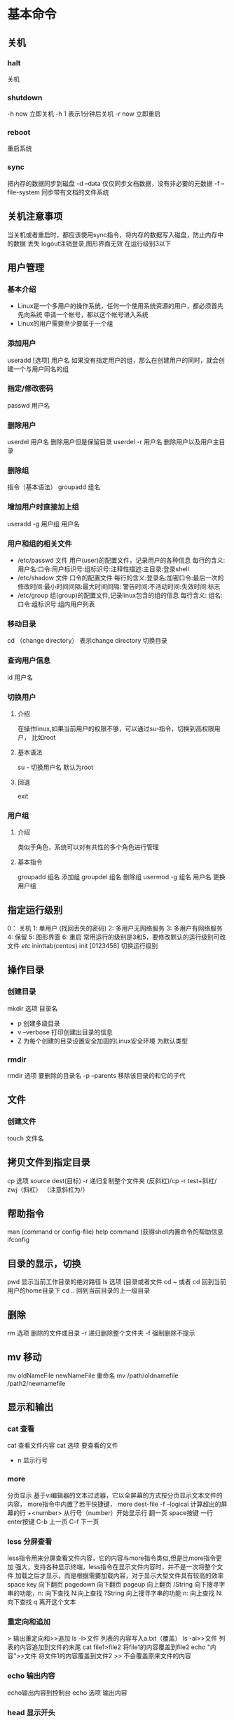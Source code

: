 * 基本命令
** 关机
*** halt
    关机
*** shutdown
    -h now 立即关机
    -h 1 表示1分钟后关机
    -r now 立即重启
*** reboot
    重启系统
*** sync
    把内存的数据同步到磁盘
    -d --data 仅仅同步文档数据，没有非必要的元数据
    -f --file-system 同步带有文档的文件系统
** 关机注意事项
   当关机或者重启时，都应该使用sync指令，将内存的数据写入磁盘，防止内存中的数据
   丢失
   logout注销登录,图形界面无效 在运行级别3以下
** 用户管理
*** 基本介绍
    - Linux是一个多用户的操作系统，任何一个使用系统资源的用户，都必须首先先向系统
      申请一个帐号，都以这个帐号进入系统
    - Linux的用户需要至少要属于一个组
*** 添加用户
    useradd [选项] 用户名
    如果没有指定用户的组，那么在创建用户的同时，就会创建一个与用户同名的组
*** 指定/修改密码
   passwd 用户名
*** 删除用户
    userdel 用户名 删除用户但是保留目录
    userdel -r 用户名 删除用户以及用户主目录
*** 删除组
    指令（基本语法）
    groupadd 组名
*** 增加用户时直接加上组
    useradd -g 用户组 用户名
*** 用户和组的相关文件
    - /etc/passwd 文件
      用户(user)的配置文件，记录用户的各种信息
      每行的含义: 用户名:口令:用户标识号:组标识号:注释性描述:主目录:登录shell
    - /etc/shadow 文件
      口令的配置文件
      每行的含义:登录名:加密口令:最后一次的修改时间:最小时间间隔:最大时间间隔:
      警告时间:不活动时间:失效时间:标志
    - /etc/group
      组(group)的配置文件,记录linux包含的组的信息
      每行含义: 组名:口令:组标识号:组内用户列表
*** 移动目录
   cd （change directory）
   表示change directory 切换目录
*** 查询用户信息
   id 用户名
*** 切换用户
**** 介绍
    在操作linux,如果当前用户的权限不够，可以通过su-指令，切换到高权限用户，
    比如root
**** 基本语法
    su - 切换用户名 默认为root
**** 回退
    exit
*** 用户组
**** 介绍
     类似于角色，系统可以对有共性的多个角色进行管理
**** 基本指令
     groupadd 组名 添加组
     groupdel 组名 删除组
     usermod -g 组名 用户名 更换用户组
** 指定运行级别
   0： 关机
   1:  单用户 (找回丢失的密码)
   2:  多用户无网络服务
   3:  多用户有网络服务
   4:  保留
   5:  图形界面
   6:  重启
   常用运行的级别是3和5，要修改默认的运行级别可改文件
   /etc/ ininttab(centos)
   init [0123456] 切换运行级别
** 操作目录
*** 创建目录
    mkdir 选项 目录名
     - p 创建多级目录
     - v --verbose 打印创建出目录的信息
     - Z 为每个创建的目录设置安全加固的Linux安全环境 为默认类型
*** rmdir
    rmdir 选项 要删除的目录名
    -p --parents 移除该目录的和它的子代
** 文件
*** 创建文件
    touch 文件名
** 拷贝文件到指定目录
   cp 选项 source dest(目标)
   -r 递归复制整个文件夹
   (反斜杠)/cp -r test+斜杠/ zwj（斜杠）  （注意斜杠为/）
** 帮助指令
   man (command or config-file)
   help command (获得shell内置命令的帮助信息
   ifconfig
** 目录的显示，切换
   pwd
   显示当前工作目录的绝对路径
   ls 选项 [目录或者文件
   cd ~ 或者 cd 回到当前用户的home目录下
   cd .. 回到当前目录的上一级目录
** 删除
   rm 选项 删除的文件或目录
   -r 递归删除整个文件夹
   -f 强制删除不提示
** mv 移动
   mv oldNameFile newNameFile 重命名
   mv /path/oldnamefile /path2/newnamefile
** 显示和输出
*** cat 查看
    cat 查看文件内容
    cat 选项 要查看的文件
    - n 显示行号
*** more
    分页显示
    基于vi编辑器的文本过滤器，它以全屏幕的方式按分页显示文本文件的内容，
    more指令中内置了若干快捷键，
    more dest-file
    -f --logical 计算超出的屏幕的行
    +<number> 从行号（number）开始显示行
    翻一页 space按键
    一行 enter按键
    C-b 上一页 C-f 下一页
*** less 分屏查看
    less指令用来分屏查看文件内容，它的内容与more指令类似,但是比more指令更加
    强大，支持各种显示终端，less指令在显示文件内容时，并不是一次将整个文件
    加载之后才显示，而是根据需要加载内容，对于显示大型文件具有较高的效率
    space key 向下翻页
    pagedown 向下翻页
    pageup 向上翻页
    /String 向下搜寻字串的功能，n: 向下查找 N:向上查找
    ?String 向上搜寻字串的功能  n: 向上查找 N:向下查找
    q 离开这个文本
*** 重定向和追加
    > 输出重定向和>>追加
    ls -l>文件  列表的内容写入a.txt（覆盖）
    ls -al>>文件  列表的内容追加到文件的末尾
    cat file1>file2 将file1的内容覆盖到file2
    echo "内容">>文件 将文件1的内容覆盖到文件2
    >> 不会覆盖原来文件的内容
*** echo 输出内容
    echo输出内容到控制台
    echo 选项 输出内容
*** head 显示开头
    head file  查看文件头10行内容
    head -n 5 file 查看文件头5行的内容，5可以是任意行数
*** tail 显示末尾
    tail file 查看文件后10行内容
    tail -n 5 file 查看文件后5行内容，5可以是任意行数
    tail -f file 实时追踪该文档的所有更新
** 软链接
   软链接也叫符号链接，类似于windows里的快捷方式,主要存放了链接其它文件的路径
   ln -s 原文件或目录 软链接名 给原文件创建一个软链接
** 日期
*** history
   history 查看已经执行过历史命令
   执行历史指令 !178 执行历史编号为178的指令
*** date 日期
   date 显示当前时间
   date+%Y 显示当前年份
   date+%m 显示当前月份
   date+%d 显示当前是哪一天
   date "+%Y-%m-%d %H:%M:%S" 显示年月日时分秒
   date =s "2018-10-10 11:22:22"
*** cal 日历
   查看日历指令
   cal 选项  不加选项，显示本月日历
*** find 搜索
** 搜索查找类
*** find
    find指令将从指定目录向下递归地遍历各个子目录,将满足条件的文件或者目录显示在
    终端
    find 搜索范围 选项
    | 选项            | 功能                               |
    | -name<查询方式> | 按照所指定的文件名查找模式查找文件 |
    | -user<用户名>   | 查找属于指定用户名所有文件         |
    | -size<文件大小> | 按照指定文件的大小查找文件         |
    K kb  M mb  G gb
*** locate
    locate指令可以快速定位文件路径，locate指令利用事先建立的系统中所有文件名称
    及路径的locate数据库实现快速定位给定的文件，locate无须遍历整个文件系统，查询
    速度较快，为了保证查询结果的准确度，管理必须定期更新locate时刻
    - locate 搜索文件
      由于locate指令基于数据库进行查询，所以第一次运行前，必须使用updatedb
      指令创建locate数据库
** 文件过滤
*** grep 和 管道指令
    grep 过滤查找，管道符 "|",表示前一个命令的处理结果输出传递给后面的命令处理
    grep 选项 查找内容 源文件
    -n 显示匹配行及行号
    -i 忽略字母大小写
** 压缩和解压类
*** gzip/gunzip
    gzip用于压缩文件，gunzip用于解压的
    gzip file  压缩文件，只能将文件压缩为*.gz文件
    gunzip file.gz  解压缩文件命令
    当使用gzip对文件进行压缩后，不会保留原来的文件
*** zip/unzip
    zip用于压缩文件,unzip用于解压的，
    zip 选项 xxx.zip 将要压缩的内容（压缩文件和目录的命令）
    unzip 选项 xxx.zip 解压缩文件
    zip常用选项
    -r 递归压缩
    zip -r 压缩的文件  要压缩的目录
    unzip的常用选项
    -d <目录> 指定解压后文件的存放目录
*** tar
    tar指令是打包指令,最后打包后的文件是.tar.gz文件
    tar 选项 xxx.tar.gz 打包的内容
    打包目录，压缩的文件格式
    -c 产生.tar打包文件
    -v 显示详细信息
    -f 指定压缩后的文件
    -z 打包同时压缩
    -x 解包.tar文件
    tar -zcvf a.tar.gz a.txt a2.txt
    tar -zxvf myhome.tar.gz -C /opt
* 用户命令的执行
** 过程
   1. 判断用户执行命令的路径
   2. Linux系统检查用户输入的命令是否为"alias"
   3. bash解释器判断用户输入的是内部命令还是外部命令
   4. 内部命令是解释器内部的指令,会被直接执行。外部命令则继续处理，
      可以使用"type command" 来判断用户输入的命令是内部命令还是外部命令
   5. 系统在多个路径中查询用户输入的命令的文件。而PATH是定义这些变量的路径
      Bash解释器会在这些位置(PATH)中逐个查找。PATH是由多个路径值组成的变量
      每个路径值之间用冒号间隔。对于这些路径的增加和删除将影响到Bash解释器
      对Linux命令的查询。
* 系统使用状态
** 功能
   显示当前系统CPU，内存等系统使用情况，它同时提供一个交互的截面让用户可以观察
   系统进程情况，它可以按照CPU的使用情况，占内存大小，运行的时间，来对进程排序，
   是管理的一项必不可少的工具。
* 组管理和权限管理
** linux组的基本介绍
   linux中的每个用户必须属于一个组，不能独立于组外，在linux中每个文件所有者，
   所在组，其它组的概念
   文件
   - 所有者 一般文件的创建者即为所有者
   - 所在组
   - 其它组 （排除所在组）
   - 改变用户所在组
** 文件的所有者设置
    1) ls -ahl
    2) groupadd GroupName
    3) chgrp 修改文件所在组
** 改变用户所在组
   usermod -g 组名 用户名
   usermod -d 目录名 用户名 改变该用户登录的初始目录
** 文件权限
   -: 普通文件
   d: 目录
   l: 软链接
   c: 字符设备[键盘,鼠标]
   b: 块文件,硬盘
   -rw-r--r-- 1
   权限后的数字 如果是文件，则表示硬链接的数，如果是目录则表示该目录的子目录的
   个数
** rwx权限详解
*** 作用到文件
    1) [r]代表可读(read),可以读取，查看
    2) [w]代表可写(write): 可以修改，但是不代表可以删除该文件，删除一个文件的前提
       是对该文件所在的目录有写权限，才能删除该文件
    3) [x]代表可执行(execute): 可以被执行
*** 作用到目录
    1) [r]代表可读(read): 可以读取，ls查看目录内容
    2) [w]代表可写(write): 可以修改，目录内创建+删除+重命名目录
    3) [x]代表可执行(execute): 可以进入目录
** 修改权限chmod
   chmod u:所有者 g:所有组 o:其它人 a:所有人
   1) chmod u=rwx g=rx o=x 文件目录名
   2) chmod o+w 文件目录名 向其它用户添加写权限
   3) chmod a-x 文件目录名 去除所有用的写权限
      通过数字变更权限
** 修改文件所有者
   chown newowner file 改变文件的所有者
   chown newowner:newgroup file 改变用户的所有组和所有者
   -R 如果是目录，则使其下所有子文件或目录递归生效
   usermod 修改用户及其所在组
** 文件的特殊权限
*** SUIO
    可以让二进制程序的所有者临时拥有属主的权限
*** SGID
    1. 让执行者临时拥有属组的权限(对执行权限的二进制程序进行设置)
    2. 在某个目录中创建的文件自动继承该目录的用户组
*** SBIT(保护位)
    1. 开启了SBIT特殊权限位以后，只有文件的数组才能删除文件
    2. o+t 代表了SBIT保护位的权限
** 文件的隐藏属性
*** chattr(赋予文件隐藏权限) 
    用于设置文件的隐藏权限
*** lsattr(显示文件的隐藏权限)
    1. 显示文件的隐藏权限
*** 文件访问控制列表
**** setfacl
     1. 用于管理配置文件的ACL规则
     2. 针对目录的文件使用-R参数,显示错误信息-f参数
     3. -b 参数来删除文件的ACL
     4. ll命令查看文件时，后面出现+ 号表示设置了acl权限
**** getfacl
     1. getfacl用于显示文件上设置的ACL信息
* sudo
** 功能
   1. 限制用户执行指定的命令
   2. 记录用户执行的每一条命令
   3. 配置文件(/etc/sudoers)提供集中的用户管理，权限与主机等参数
   4. 验证密码5分钟以后无须让用户验证密码
** 配置用户权限
   1. 使用whereis 查看
* 实操篇
** 任务调度
   crontab 进行定时任务的设置
   任务调度，是指系统在某个时间执行的特定命令和程序
   任务调度分类
   1. 系统工作,有些重要的工作必须周而复始的进行。如病毒扫描等
   2. 个别用户工作，个别用户可能希望执行某些程序，比如对mysql数据库的备份
      -e 编辑crontab定时任务
      -l 查询crontab任务
      -r 删除当前用户所有的crontab任务
   如果只是简单的任务，可以不用写脚本，对于比较复杂的业务，就需要写脚本
   * * * * */1 sh file.sh
     - 第一个* 一个小时当中的第几分钟 0-59
     - 第二个* 一天当真的第几小时 0-23
     - 第三个* 一个月中的第几天 1-31
     - 第四个* 一年当中的第几月 1-12
     - 第五个* 一周当中的星期几 0-7(0和7都代表星期日)
     特殊符号的说明
   * 代表任何时间.如果第一个*代表小时中的每分钟都执行一次
    ,（逗号） 代表不连续的时间，比如"0 8,12,16 * * *"代表每天8点0分，12点
    0分，16.0分都执行一次命令
     - 代表连续的时间范围 "0 5 * * 1-6" 代表在周一到周六的凌晨5点0分执行命令
     (星号)*/n 代表每隔多久执行一次。比如"*/10 * * * *" 代表每隔10分钟执行一次命令
     crontab -r 终止任务调度
     crontab -l 列出当前的任务调用
     service crontab restart
** linu重定向符号
   < : 从文件中获得输入,如mail abcd < report ,report文件作为输入，输入到mail
       命令中。
   > :  把输出送到文件中。如date>now,把当前日期和时间保存在now文件中
   >> : 附加到一个文件中。 sort < asdc >> report,使用asde文件作为sort命令的输入,
        并将结果附加到report中
** Linux的文件类型
   linux中至少8种类型，但常见的有4种
   b——块设备
   c——字符设备
   d——目录
   l——符号链接
   /dev, 目录下通常会找到块设备和字符，MODEM是字符设备，磁盘是块设备
** Linux文件系统目录
   1. /vmlinuz 这个文件是系统内核。系统启动时自动加载进内存，整个系统
      运行其上。
   2. /bin 在传统UNIX系统中，这个目录存放了使用者常用的命令，例如clear,ls,
      cp,mv,rm等等
   3. /sbin 用来存放Super User使用的系统管理程序
            
* 分区
** linux分区
   1) linux来说无论有几个分区，分给哪一目录，它归根节底就只有一个根目录，一个
      独立且唯一的文件结构，linux中每个分区都是用来组成整个文件系统的一部分
   2) linux采用了一种叫“载入”的处理方法，它的整个文件系统的一部分
   3) Linux采用了一种叫"载入"的处理方法，它的整个文件系统包含了一整套的文件和
      目录，且将一个分区和一个目录联系起来，这时载入一个分区使它的存储空间在一个
      目录下获得
** mbr
   1. 最多支持四个主分区
   2. 系统只能安装在主分区
   3. 扩展分区要占一个分区
   4. MBR最大只支持2TB，但拥有最好的兼容性
** gtb
   1. 支持无限多个主分区（但操作系统可能限制，比如windows下最多128个分区）
   2. 最大支持18EB的大容量（EB=1024PB PB=1024TB）
   3. windows7 64位以后支持gtb

** 硬盘说明
   1) linux硬盘分IDE硬盘和SCSI硬盘，目前基本上是SCSI硬盘
   2) 对于IDE硬盘，驱动器标识符为"hdx"，其中"hd"表明分区所在设备的类型，这里指
      IDE硬盘，"x"为盘号(a为基本盘，b为从属盘，c为辅助盘，d为辅助从属盘),
      “~”代表分区，前四个分区用数字1到4表示，它们是主分区或扩展分区，从S开始
      就逻辑分区，例，hda3表示为第一个IDE硬盘上的第三个主分区或扩展分区。
      hdb2表示为第二个硬盘
   3) 对于SCSI硬盘则标识为"sdx~",SCSI硬盘是用"sd"来表示分区所在设备的类型的，其余则
      和IDE硬盘的表示方法一样
** 如何添加硬盘
   1. 分区 fdisk /dev/sdb
   2. 格式化 mkfs -t ext2 /dev/sdb1
   3. 挂载 mount /dev/sdb1 /home/newdisk
   4. 设置可以自动挂载（永久挂载，当你重启系统，仍然可以挂载到/home/newdisk）
   设置永久挂载
   /dev/sdb1           /home/newdisk  ext4 defaults 0 0
   mount -a
** 查询系统磁盘使用情况
   df -h
** 查询指定目录的磁盘占用情况
   du -h /目录
   -s 指定目录占用大小汇总
   -h 带计量单位
   -a 含文件
   -max-depth=1 子目录深度
   -c 列出明细的同时，增加汇总值
   wc -l 计算文件夹的个数
   ls -lR /home | grep "d" | wc -l
   递归统计~/home 文件夹下目录的个数
   tree  显示文件树

* 网络配置
** 固定ip
   linux祈祷后会自动获取IP缺点是每次自动获取的ip地址可能不一样，这个不适用于做服务器
   ，因为我们的服务器ip需要时固定的
   直接修改配置文件来指定IP，并可以连接到外网，编辑
   vi /etc/syconfig/network-scripts/ifcfg-eth0
   虚拟机中的网关和DNS都要和主机中虚拟网卡的网关保持一致
** ifcfg-eth0文件说明
   DEVICE=eth0                  #接口名（设备/网卡）
   HWADDR=00:0C:2x:6x:0x:xx     #MAC地址
   TYPE=Ethernet                #网络类型
   uuid=随机40位不重复的        #随机id
   #系统重启时的时候网络接口是否有效(yes/no)
   ONBOOT=yes
   #ip的配置方法[none|static|bootp|dhcp](引导时不使用协议|静态分配IP|BOOTP协议
   |DHCP协议)
   #ip地址
   IPADDR=192.168.184.130
   #网关
   GATEWAY=192.168.184.2
   #域名解析器
   DNS=192.168.184.2
   修改配置文件重启网络服务或者重启系统生效
* 进程管理
** 进程基本介绍
   1. 在Linux中，每个执行的程序（代码）都称为一个进程，每一个进程都分配一
      个ID号
   2. 每一个进程，都会对应一个父进程，而这个父进程可以复制多个子进程
   3. 每个进程都可以以多种方式存在。前台与后台，所谓前台进程就是用户目前的屏幕
      上可以进行操作的。后台进程则是实际在操作，但是由于屏幕上无法看到的进程，
      通常使用后台方式执行
   4. 一般系统的服务都是以后台方式存在，而且都会常驻系统中，直到关机才结束
** 显示系统执行的进程
*** 基本介绍
    ps命令是用来查看目前系统中，有哪些正在执行，以及它们执行的状况。可以不加
    任何参数
    | 字段 | 说明                   |
    | PID  | 进程识别号             |
    | TTY  | 终端机号               |
    | TIME | 此进程所消的CPU时间    |
    | CMD  | 正在执行的命令或进程名 |
    ps -a 显示当前终端的所有进程信息
    ps -u 以用户的格式显示进程信息
    ps -x 显示后台进程运行的参数
    %MEM 占用内存
    VSZ 占用虚拟内存的情况
    RSS 使用物理内存的情况
    TTY 使用哪个终端
    STAT 代表当前进程的状态 S:休眠 r:运行
    TIME 启动时间，占用CPU的总计时间
    COMMAND 运行的命令或者进程
    ps -ef 查看当前所有进程的父进程
*** 终止进程
    kill 选项 进程号 通过进程号杀死进程
    killall 进程名称 通过进程杀死进程，也支持通配符，这在系统负荷过大变得很慢时
                     很有用
    若某个进程执行一半需要停止时，或是已消了很大的系统资源时，此时可以考虑停止该
    进程，使用kill命令来完成此项任务
    -9 表示强迫进程立刻停止
*** 查看进程树
    pstree 选项 可以更加直观的来看进程信息
    -p 显示进程的PID
    -u 显示进程的所属用户
** 服务管理
   服务(service)本质就是进程，但是运行在后台的，通常都会监听某个端口，等待其它
   程序的请求，比如（mysql,sshd防火墙等），因此我们又称为守护进程，是Linux中
   非常重要
  指令:
   service 服务名 start | stop |restart |reload| status|
   systemctl 是在centos7.0后
   1) 关闭或者启用防火墙后，立即生效，(telnet测试，某个端口即可)
   2) 这种方式只是临时生效，当重启系统后，还是回归以前对服务的设置
   方式1:  使用setup-> 系统服务
   方式2： /etc/init.d/服务名称
** 服务的运行级别
   查看或者修改默认级别： vi /etc/inittab
   linux系统有7种运行级别（runlevel） 常用的级别是3或者5
   0: 系统停机状态，系统默认运行级别不能设置为0，否则不能正常启动
   1: 单用户工作状态，root权限，用于系统维护，禁止远程登录
   2: 多用户状态(没有NFS)，不支持网络
   3：完全的多用户状态（有MFS），登录后进入控制台命令行模式
   4：系统未使用，保留
   5： X11控制台，登录后进入图形GUI模式
   6： 系统正常关闭并开启，默认运行级别不能设为6，否则不能正常启动
   开机->BIOS->/BOOT->INIT进程->运行级别-> 运行级别对应的服务
   /etc/init
** chkconfig
   通过chkconfig命令可以给各个运行级别设置自启动/关闭
   1) 查看服务chkconfig --list | grep xxx
   2) chkconfig 服务名 --list
   3) chkconfig --level 5 服务名 on/off
** 动态监控进程
   top与ps命令类似，它们都用来显示正在执行的进程，Top与ps最大的不同之处，在于
   top在执行一段时间可以更新正在运行的进程
   top 选项
   -d 秒数  指定top命令每隔几秒更新，默认是3秒在top命令的交互模式当真可以执行的
            命令
   -u      使top不显示任何闲置或者僵死进程
   -p      通过指定监控进程ID来仅仅监控某个进程的状态
** 监控网络状态
   netstat 选项
   -an 按一定顺序排列输出
   -p 显示哪个进程在调用
   检测主机连接命令ping
* 文件查找命令
** 命令参数与选项
   find 文件查找命令
   find 路径 选项 操作
   选项
   -name 根据文件名查找
   -perm 根据文件权限查找
   -prune 该选项可以排除某些查找目录
   -user 根据文件属主查找
   -group 根据文件属主查找
   -mtime -n | +n 根据文件更改时间查找(单位是1000ms)
   不常用
   -nogroup 查找无有效属组的文件
   -nouser 查找无有效属组的文件
   -newer file1 ! file2 查找更改时间比file1新但比file2的旧IDE文件
   -type 按照文件类型查找
   -size -n +n 按照文件大小查找
   -mindepth n 从n级目录开始搜索
   -maxdepth n 最多搜索到n级子目录
** 实例
   #+begin_src sh
     find /etc -name '*conf'
     #查找/ect目录下以conf结尾的文件
     find . -inme aa
     #查找当前目录下文件名为aa的文件，不区分大小写
     find . -user dmanr
     #查找当前目录下属主为dmanr 的文件
   #+end_src
** 类型
   -type f(类型名)
   f 文件
   d 目录
   c 字符设备文件
   b 块设备文件
    l 链接文件
   p 管道文件
   1. -nouser 查找没有属主的用户
   2. -nogroup 查找没有属组的用户
       -perm find . -type f -nogroup
   3. -prem
      find . -prem 644 查找该权限的用户
   4. -prune
      通常和-path 一起使用，用于将特定目录排除在搜索条件之外
      #+begin_src sh
	find . -path ./test -prune -o -type f
	#查找当前目录下所有的普通文件，但是排除掉test文件夹
	#-o 为或者意思
	find . -path ./exer -prune -o -path ./split -prune -o -type f
	#排除当前目录下目录名为exer 和split目录的所有文件，但是包括目录本身
      #+end_src
   5. newer file1
      例子 find /etc/ 
** 大小
   -size (不能精确查找某个大小的文件)
   -n 大小大于n的文件
   +n 大小小于n的文件
   n 等于特定大小的文件
   #+begin_src sh
     find /etc -size +10000c
     #查找该目录下小于10000字节的文件
     find /etc -size -1M
     #查找该目录下大于于1M的文件
   #+end_src
   
** 修改时间
   -mtime
   -n n天以内修改的文件
   +n n天以外修改的文件
   n 正好n天修改的文件
   #+begin_example sh
     find . -name "*09.7z" -exec rm -rf {} \;
     #删除1天以内的且后缀为7z的文件
   #+end_example
   -mmin
   -n n分钟以内修改的文件
   +n n分钟以外修改的文件
   ./test/dir_3/dir_4
   1级子目录 .
   2级子目录 test
   dir_3 3级子目录
** 对查找到的文件进行操作
   -print 打印输出
   -exec 对搜索到的文件执行特定的操作 格式为-exec 'command' {} \;
   #+begin_src sh
     find ./etc/ -type f -name "*.conf" -size +10k -exec rm -f {} \;
     #查找etc下大于10k的非目录文件并且将其删除且大于10k 然后将其删除
     find /var/log -name '*.log' -mtime +7 -exec rm -rf {} \;
     #查找var/log下以log结尾的文件，并且将大于7天的删除
     find /etc/ -type f -name "*.conf" -size +10k -exec mv {} /root/conf \;
   #+end_src
   -ok 和exec功能一样，只是每次操作都会给用户提示
** 逻辑运算符
   -a 与
   -o
   -not|! 非
   find . not -user hdfs | find . ! -user hdfs
   find . type f -a \( -user hdfs -o -name '*.xml' \)
* 常用查找命令的适用场景
** locate命令介绍
   1. 文件查找命令，所属软件包mlocate
   2. 不同于find命令是在整块磁盘中进行查找,而是在数据库文件中进行查找
   3. 系统中所有创建的文件都会被定时更新到数据库中
   4. find默认是全部匹配，locate默认是部分匹配
   5. 通过updatedb命令来及时更新数据库
   6. 用户更新/var/lib/mlocate/mlocate.db
   7. 所以使用配置文件/etc/update.db,可以通过此文件来设置
   8. 该命令在后台cron计划中定期执行
** whereis
   | 选项 | 含义               |
   | -b   | 只返回二进制文件   |
   | -m   | 只返回帮助文档文件 |
   | -s   | 只返回源代码文件   |
** which
   作用：仅仅查找二进制程序
   -b 只返回二进制文件
** 各命令使用场景推荐
   | 命令    | 运用场景                         | 优缺点                   |
   | find    | 查找某类文件，比如文件名部分     | 功能强大，速度慢         |
   | locate  | 只能查找单个文件                 | 功能单一，速度快         |
   | whereis | 查找程序的可执行文件，帮助文档等 | 不常用                   |
   | which   | 只查找程序的可执行文件           | 常用于查找文件的执行路径 |
* 文本操作
** 过滤器(grep egrep)
*** 简介
    1. grep [option] [pattern] [file1,file2..]
    2. command | grep [option] [pattern]
    注意: egrep =grep -E   
*** grep 参数
    | 选项 | 含义                                       |
    | -v   | 不示匹配行信息                             |
    | -i   | 搜索时忽大小写                             |
    | -n   | 显示行号                                   |
    | -r   | 递归搜索                                   |
    | -E   | 支持扩展则表达式                           |
    | -F   | 不按正则达式匹配，按照字符串的字面意思匹配 |
    | -c   | 只输出匹配的行数，不显示具体的内容         |
    | -w   | 匹配整词                                   |
    | -x   | 匹配整行                                   |
    | -l   | 只列出匹配的文件名，不显示具体匹配行的内容 |   
** 报告生成器（awk）
*** 定义
    awk是一个文本处理工具，通常用于处理数据并生成结果报告。
    语法格式:
    1. awk 'BEGIN{command1}pattern{command2}END{command3}' filename
       BEGIN中的command1会在正式处理文本之前就会处理
       pattern中的command2处理匹配到的命令
       在处理完最后一行指令之后，才会执行command3 
    2. standard output | awk 'BEGIN{command1}pattern{command2}END{command3}'
*** awk内置变量
    | 内置变量 | 含义                                            |
    | $0       | 整块内容                                        |
    | $1-$n    | 当前行的第1-n个字段                             |
    | NF       | 当前行的字段个数，也就是有多少列                |
    | NR       | 当前行的行号，从1开始计数                       |
    | FNR      | 多文件处理时，每个文件行号单独计数，都是从0开始 |
    | FS       | 输入字段分隔符，不指定默认以空格或tab按键分隔   |
    | RS       | 输入行分隔符，默认回车换行                      |
    | OFS      | 输出字段分隔符，默认为空格                      |
    | ORS      | 输出行分隔符。默认为回车执行                    |
    Number Field 行中字段个数
    Number Row 行的行号
    FNR File Number Row 多文件处理时，每个文件都单独记录行号
    FS Filed Separator 不指定时，默认以空格或tab键分隔
    RS Row Separator  行分隔符，不指定时以回车分隔\n
    OFS Output Filed Separator 输出字段分隔符 当输出的界面上时，字段以该分隔符分隔
    ORS Output Row Separator 输出行分隔符 
    FILENAME 处理文件的文件名
    ARGC argument command  命令行的参数个数
    ARGV 命令行参数数组
*** awk格式化输出
**** printf的格式说明符
     | 格式符 | 含义                     |
     | %s     | 打印字符串               |
     | %d     | 打印十进制数             |
     | %f     | 打印一个浮点数           |
     | %x     | 打印十六进制数           |
     | %o     | 打印八进制数             |
     | %e     | 打印数字的科学计数法形式 |
     | %c     | 打印单个字符的ASCII码    |
**** printf的修饰符
     | 修饰符 | 含义                                        |
     | -      | 左对齐                                      |
     | +      | 右对齐                                      |
     | #      | 显示在八进制前面加0，显示在十六进制前面加0x |
**** 格式化实例
     #+begin_src bash
       awk 'BEGIN{FS=":"}{printf "%s\n",$1}' /etc/passwd
       #换行输出
       awk 'BEGIN{FS=":"}{printf "%s %s\n",$1,$7}' /etc/passwd
       awk 'BEGIN{FS=":"}{printf "%20s %20s\n",$1,$7}' /etc/passwd
       #%20s 表示占位20个字符 左对齐的方式输出占位符 默认为加号，右对齐
       #%-20s 表示20个占位符，以左对齐的形式输出
     #+end_src
*** awk匹配模式的两种用法
**** RegExp
     #+begin_src bash
       awk 'BEGIN{FS=":"}/root/{print $0}' /etc/passwd
       awk 'BEGIN{FS=":"}/^yarn/{print $0}' /etc/passwd
       #找到以yarn开头的行做处理
     #+end_src
**** 关系运算匹配符匹配
     < 小于    <= 小于等于
     > 大于    >= 大于等于
     == 等于   != 不等于
     ~ 匹配正则表达式 !~ 不匹配正则表达式
     #+begin_src bash
       awk 'BEGIN{FS=":"}$3<50{print $0}' /etc/passwd
       #输出/etc/passwd中第三个字段小于50的所有信息
       awk 'BEGIN{FS=":"}$7=="/bin/bash"{print $0}' /etc/passwd
       #输出/etc/passwd中第七个字段为/bin/bash
       awk 'BEGIN{FS=":"}$3~/[0-9]{3,}/{print $0}' /etc/passwd
       awk 'BEGIN{FS=":"}$7~/\/sbin\/nologin/{print $0}' /etc/passwd
     #+end_src
**** 布尔运算符匹配
     ||    或
     &&    与
     !     非
     #+begin_src bash
       #以:为分隔符，匹配/etc/passwd 匹配文件包含的hdfs或yarn的所有行信息
       awk 'BEGIN{FS=":"}$1=="hdfs" || $1="yarn" {print $0}' /etc/passwd
     #+end_src
*** awk动作中的表达式用法
**** awk动作表达式中的算术运算符
     | 运算符 | 含义                      |
     | +      | 加                        |
     | -      | 减                        |
     | *      | 乘                        |
     | /      | 除                        |
     | %      | 取模                      |
     | ^或**  | 乘方                      |
     | ++x    | 在返回x变量之前，x变量加1 |
     | x++    | 在返回x变量之后，x变量加1 |
     #+begin_src bash
       awk 'BEGIN{var=20;var1="hello";print var,var1}' /etc/passwd
       awk 'BEGIN{var=20;var1=20;print var*var1}' /etc/passwd
       awk 'BEGIN{var=2.50;var1=2.50;printf "%0.2f\n",var*var1}' /etc/passwd #6.25
       #输出空白行
       awk '/^$/{sum=0;sum++}END{print sum}' /etc/services
       #格式化输出成绩
       awk 'BEGIN{printf "%s\t%s\t%s\t%s\t%s\t%s\n","姓名","语文","数学","英语","物理","平均分"}{total=$2+$3+$4+$5;AVG=total/4;printf "%s\t%d\t%d\t%d\t%d\t%f\n",$1,$2,$3,$4,$5,AVG}' /home/dmanr/test.txt
     #+end_src
*** awk动作中条件及循环语句
**** 条件语句
     if(条件表达式)动作1
     else if(条件表达式)动作2
     else 动作3
     #+begin_src bash
       awk 'BEGIN{FS=":"}{if($3<50) printf "%-10s\t%-5d\n","小于50的UID",$3}' /etc/passwd
       awk -f scripts.awk /etc/passwd
      #会在文档中寻找文件
     #+end_src
**** 循环语句
***** while
      while(条件表达式)
            动作
***** do while
      do
          command
      while(条件表达式)     
***** for循环:
      for(初始化计数器;计数器测试;计数器变更)
          command
***** 循环实例
      
** 流编辑器
*** sed的工作模式
    1. sed(Stream Editor), 流编辑器，对标准输出或对文件逐行进行处理
    2. 语法格式:
       stdout | sed [option] "pattern command"
       - 如果不写pattern,则会对所有行进行处理
       - 如果匹配到该行，则会用后面的操作(command)进行处理
       sed [option] "pattern command" file 
*** 选项
    默认为打印原行信息，然后再次输出
    | 选项 | 含义                               |
    | -n   | 只打印模式匹配行                   |
    | -e   | 直接在命令行进行sed编辑，默认选项  |
    | -f   | 编辑动作保存在文件中，指定文件执行 |
    | -i   | 直接修改文件内容                   |
*** pattern详解
    | 匹配模式                     | 含义                                             |
    | 10command                    | 匹配到第10行                                     |
    | 10,20command                 | 匹配从第10行开始，到第20行结束                   |
    | 10,+5command                 | 匹配从第10行开始，到第16行结束                   |
    | /pattern1/command            | 匹配到pattern1的行                               |
    | /pattern1 ,/pattern2/command | 匹配到pattern1的行的开始，到匹配pattern2的行结束 |
    | 10,/pattern1/command         | 从第10行开始，到匹配到pattern1的行结束           |
    | /pattern1/,10command         | 匹配到pattern1的行开始。到第10行匹配结束         |
    #+begin_src sh
      sed -n "17p" file
      #打印文件的第17行
      sed -n "10, 20p" file
      #从第10行开始，打印到第20行
      sed -n "5,3p" file
      #从五行开始，从了它，还会打印6,7,8三行
      sed -n '/bash/p' /etc/passwd
      sed -n '/^hsdf/p' file
      #匹配以hsdf开头的行
    #+end_src
*** 编辑命令对照表-上
    |------+-----------------------+----------------------------------------|
    | 类别 | 编辑命令              | 含义                                   |
    | 查询 | p                     | 打印                                   |
    |------+-----------------------+----------------------------------------|
    | 增加 | a                     | 行后追加                               |
    |      | i                     | 行前追加                               |
    |      | r                     | 将外部文件读入，并将其内容行后追加     |
    |      | w                     | 匹配行写入外部文件                     |
    |------+-----------------------+----------------------------------------|
    | 删除 | d                     | 删除                                   |
    |------+-----------------------+----------------------------------------|
    | 修改 | g                     | 表示行内全部匹配                       |
    |      | 2                     | 表示前两个                             |
    |      | ig                    | 表示匹配时忽略大小写                   |
    |      | s/regexp/replacement/ | 替换所有匹配的值                       |
    |      | 2g                    | 表示从第二个开始，所有符合条件的字符串 |
    |------+-----------------------+----------------------------------------|
    | 显示 | =                     | 显示行号                               |
    |------+-----------------------+----------------------------------------|
    注意:
    #+begin_src sh
      sed -i '/root/r list' passwd
      #将list文件内容追加到passwd中包含root字符的行后面
      sed -i '/\/bin\/bash/w /tmp/user_login.txt' passwd
      #将pass中可以登录的写入到临时的user_login文件中
      sed -i 's/\/bin\/bash/\/BIN\/BASH/g' passwd
      #表示查找到/bin/bash替换为/BIN/BASH
    #+end_src
*** 删除命令对照表
    | 查询命令               | 含义                                             |
    | 1d                     | 删除第一行命令                                   |
    | 1d,10d                 | 删除1行到10行内容                                |
    | 2,+5d                  | 删除1行到6行内容                                 |
    | /pattern1/d            | 删除每行中匹配到pattern1的行内容                 |
    | /pattern1/,/pattern2/d | 删除匹配到patern1的行到匹配到patern2的所有行内容 |
    | /pattern1/,10d         | 删除匹配到patern1的行到10行的所有行内容          |
    | 10,/pattern1/d         | 删除10行直到匹配到patern1的所有行内容            |
     sed -i '/[:blank:]*#/d;/^$/d' file.conf 
     去除前面有多个空格，后面加一个#的注释行和空行
     sed -i 's/^[^#]/\*&/g'
     以非#号开头的文件
*** 修改命令对照表
    | 编辑命令                        | 含义                                                         |
    | 1s/old/new                      | 替换第1行内容old为new                                        |
    | 1,10s/old/new                   | 替换1到10行的内容old为new                                    |
    | 1,+5s/old/new                   | 替换1到6行的old为new                                         |
    | /pattern1/s/old/new             | 替换匹配到pattern1的行内容old为new                           |
    | /pattern1/,/pattern2/s/old/new/ | 替换匹配到pattern1的行直到匹配到pattern2的所有行内容old为new |
    | /pattern1/,10s/old/new/         | 替换匹配到pattern1的行到10行的所有行内容old为new             |
    | 10,/pattern1/s/old/new/         | 替换第10行直到匹配到pattern1的所有行内容old为new             |
    实例:
    #+begin_src bash
      sed -i 1s/root/ROOT/ passwd
      #只是替换第一个大写的ROOT
      sed -i '5,10s/\/sbin\/nologin/\/bin\/bash/g' passwd
      #将5到10行所有sbin/nologin替换为/bin/bash
      sed -i '/\/sbin\/nologin/s/login/LOGIN/g' passwd
      #修改包含/sbin/nologin匹配到的行，将匹配到行中的login修改为大写的LOGIN

    #+end_src
*** COMMENT 总结
    追加用法总结:
    1. a 在匹配的行后面追加
    2. i 在匹配的行前面追加
    3. r 将文件内容追加到匹配行后面
    4. w 将匹配行写入指定文件
    追加用法示例详解
    #+begin_src bash
      #在pass文件第10行后追加"add Line Behind"
      sed -i '10a Add Line Behind' passwd
      #在10行到20行后追加Test Line Behind
      sed -i '10,20a Test Line Behind' passwd
      #passwd文件匹配到/bin/bash的行后追加"Insert Line For /bin/bash Behind"
      sed -i '/\/bin\/bash/a Insert Line for /bin/bash Behind' passwd
      #2. i
      #passwd匹配到以yarn 开头的行，匹配到行前面追加"Add Line Before"
      sed -i '/^yarn/i add line before' passwd
      #,passwd文件的每一行前面都追加“Insert Line Before Every Line
      sed -i 'i insert Line Before Every Line'
      #3. r
      #1 将/etc/fstab 文件中的内容追加到passwd第20行的后面
      sed -i '20r /etc/fstab' passwd
      #将/bin/bash
      sed -i '/\/bin\/bash/r /etc/inittab' passwd
      #在passwd文件中从ftp开头的行
      sed -i '/^ftp/,18r /etc/vdpau_wrapper.cfg' passwd
      #4. w
      #将passwd中匹配到/bin/bash的行追加到/tmp/sed.txt文件中
      sed-i '/\bin\/bash/w /tmp/sed.txt' passwd
    #+end_src
*** 反向引用
    &和\1     引用模式匹配到整个串
    #+begin_src sh
      sed "s/1..e/&r/g" file
      #在file中搜寻以1开头，然后跟任意两个字符，最后以e结尾的字符
      sed "s/\(1..e\)/\1r/g" file
      #同上一个命令,注意对括号进行转义
      sed -i "s/had..p/&s/g" file
      #将匹配到的字符串加上一个s
      sed -i 's/\(had\)...../\1doop/g' file.txt
      #将所有had后面有5个字符的全部换成doop
    #+end_src
    以上命令实现了同样的功能，利用&和\i匹配到整个字符串
    两者的区别是&只能匹配到的完整字符串，只能引用整个字符串。但是\1可以使用()对于ide硬盘
    匹配到一部分字符串进行操作
*** sed中引用变量时的注意事项
    1. 在匹配模式中存在变量时，建议使用双引号
    2. sed中需要引入自定义变量时，如果外面使用单引号，则自定义变量也必须使用单引号

'       
*** 练习
    #+begin_src shell
      sed -n "20p" /etc/passwd
      sed -n "8,15p" /etc/passwd
      sed -n "8,+5p" /etc/passwd
      sed -n "/^hdfs/p" /etc/passwd
      sed -n "/^root/,/^hdfs/p" /etc/passwd
      sed -n "8,/\/sbin\/nologin/p" /etc/passwd
      sed -n "\/bin\/bash,5p" /etc/passwd 
    #+end_src
*** 脚本练习
    function get_all_segement
    function count_items_in_segement
* mysql
** 用户
   grant all on school.* to dbuser@'%' identified by 'passwd';
   grant 授权
   all 所有权限 select 只能进行select权限
   % 指定网段 只有该网段才能访问
   identified by '123456';
** 如何利用shell脚本将文本中的数据导入mysql中
   $IFS 系统默认的分隔符变量 可以赋予别的值
   #+begin_src bash
     #!/bin/bash
     user="joker"
     passwd="123456"
     host="127.0.0.1"

     mysql_conn="mysql -u"$user" -p"$passwd" -h"$host""
     #read本身会处理值之间的空格等
     cat exer.txt | while read id name birth sex
     do
         $mysql_conn -e "INSERT INTO school.student1 values('$id','$name','$birth','$sex')"
     done
   #+end_src
** 备份mysql中的库或者表
*** mysqldump
    | 参数 | 选项                                              |
    | -u   | 用户名                                            |
    | -p   | 密码                                              |
    | -h   | 服务器ip地址                                      |
    | -d   | 等价于--no-data 只导出表结构                      |
    | -t   | 等价于--no-create-info 只导出数据，不导出键表语句 |
    | -A   | 等价于--all-database                              |
    | -B   | 等价于--database 导出一个 或多个数据库            |
*** 例子
    需求: 将school中的score表备份，并且将备份数据通过FTP传输到主机上的/data/backup目录下
    #+begin_src bash
      #备份数据的表
      mysqldump -ujoker -p123456 -h127.0.0.1 school score > score.sql
      #ftp传输语句
    #+end_src
*** FTP常用指令
    :open: 与ftp服务器建立链接  例子： open 192.168.184.3
    :user: 有权限登录FTP服务器的用户名和密码 例子: user ftp_user redhat(passwd)
* 实用技巧
** mail
   #+begin_src shell
     echo "context" | mail -s "subject" asatuoyan@gmail.com
     mail -s "subject" asatuoyan@gmail.com <<EOF
     hello i am a test people
     i am the only thing.
     EOF
   #+end_src
** 重置密码
   #+begin_src shell
     echo "password" | passwd --stdin root
   #+end_src
** 转义字符
   + 反斜杠(\) 使得它后面的一个字符编程单纯的字符串
   + 单引号('') 转义其中所有的变量为单纯的字符串
   + 双引号("") 保留变量属性，不做转义处理
   + 顿号(``) 将其中的命令执行并返回结果xs
* 周期性执行任务
** 一次
   - at 20:00
   - echo "command" | at 20:00
   - echo rm
** crond
   - 创建任务 crontab -e
   - 查询当前计划任务 crontab -l
   - crontab -r 删除某条计划任务
   - 系统管理员可以使用crontab 来编辑其它人的计划任务
* 存储结构
